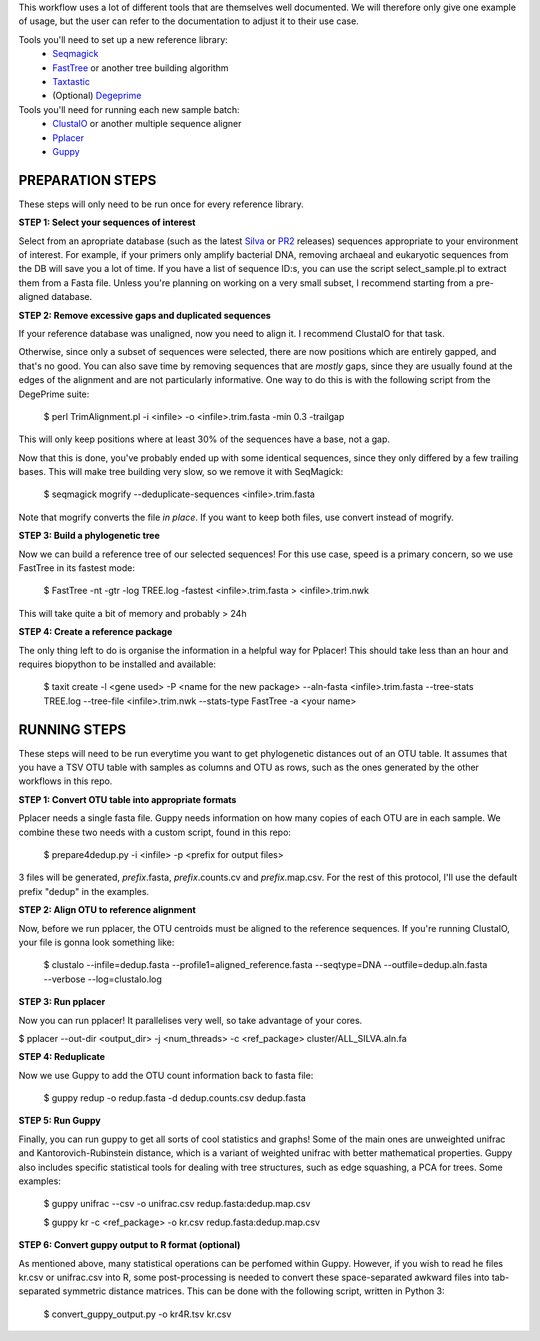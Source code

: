 This workflow uses a lot of different tools that are themselves well documented. 
We will therefore only give one example of usage, but the user can refer to the documentation
to adjust it to their use case.

Tools you'll need to set up a new reference library:
 * Seqmagick_
 * FastTree_ or another tree building algorithm
 * Taxtastic_
 * (Optional) Degeprime_

Tools you'll need for running each new sample batch:
 * ClustalO_ or another multiple sequence aligner
 * Pplacer_
 * Guppy_
 
.. _Seqmagick: http://seqmagick.readthedocs.io/en/latest/
.. _FastTree: http://www.microbesonline.org/fasttree/
.. _Taxtastic: https://pypi.python.org/pypi/taxtastic
.. _Degeprime: https://github.com/envgen/DEGEPRIME
.. _ClustalO: http://www.clustal.org/omega/
.. _Pplacer: https://matsen.github.io/pplacer/generated_rst/pplacer.html
.. _Guppy: https://matsen.github.io/pplacer/generated_rst/guppy.html

=====
PREPARATION STEPS
=====

These steps will only need to be run once for every reference library.

**STEP 1: Select your sequences of interest**

Select from an apropriate database (such as the latest Silva_ or PR2_ releases) sequences appropriate to your environment of interest. For example, if your primers only amplify bacterial DNA, removing archaeal and eukaryotic sequences from the DB will save you a lot of time. If you have a list of sequence ID:s, you can use the script select_sample.pl to extract them from a Fasta file. Unless you're planning on working on a very small subset, I recommend starting from a pre-aligned database.

.. _Silva: https://www.arb-silva.de/no_cache/download/archive/
.. _PR2: https://figshare.com/articles/PR2_rRNA_gene_database/3803709

**STEP 2: Remove excessive gaps and duplicated sequences**

If your reference database was unaligned, now you need to align it. I recommend ClustalO for that task.

Otherwise, since only a subset of sequences were selected, there are now positions which are entirely gapped, and that's no good. You can also save time by removing sequences that are *mostly* gaps, since they are usually found at the edges of the alignment and are not particularly informative. One way to do this is with the following script from the DegePrime suite:

 $ perl TrimAlignment.pl -i <infile> -o <infile>.trim.fasta -min 0.3 -trailgap

This will only keep positions where at least 30% of the sequences have a base, not a gap.

Now that this is done, you've probably ended up with some identical sequences, since they only differed by a few trailing bases. This will make tree building very slow, so we remove it with SeqMagick:

 $ seqmagick mogrify --deduplicate-sequences <infile>.trim.fasta

Note that mogrify converts the file *in place*. If you want to keep both files, use convert instead of mogrify.

**STEP 3: Build a phylogenetic tree**

Now we can build a reference tree of our selected sequences! For this use case, speed is a primary concern, so we use FastTree in its fastest mode:

 $ FastTree -nt -gtr -log TREE.log -fastest <infile>.trim.fasta > <infile>.trim.nwk 

This will take quite a bit of memory and probably > 24h

**STEP 4: Create a reference package**

The only thing left to do is organise the information in a helpful way for Pplacer! This should take less than an hour and requires biopython to be installed and available:

 $ taxit create -l <gene used> -P <name for the new package> --aln-fasta <infile>.trim.fasta --tree-stats TREE.log  --tree-file <infile>.trim.nwk --stats-type FastTree -a <your name>  


=====
RUNNING STEPS
=====

These steps will need to be run everytime you want to get phylogenetic distances out of an OTU table.
It assumes that you have a TSV OTU table with samples as columns and OTU as rows, such as the ones generated
by the other workflows in this repo.

**STEP 1: Convert OTU table into appropriate formats**

Pplacer needs a single fasta file. Guppy needs information on how many copies of each OTU are in each sample. We combine these two needs with a custom script, found in this repo:

 $ prepare4dedup.py -i <infile> -p <prefix for output files>

3 files will be generated, *prefix*.fasta, *prefix*.counts.cv and *prefix*.map.csv. For the rest of this protocol, I'll use the default prefix "dedup" in the examples.

**STEP 2: Align OTU to reference alignment**

Now, before we run pplacer, the OTU centroids must be aligned to the reference sequences. If you're running ClustalO, your file is gonna look something like:

 $ clustalo --infile=dedup.fasta --profile1=aligned_reference.fasta --seqtype=DNA  --outfile=dedup.aln.fasta --verbose --log=clustalo.log

**STEP 3: Run pplacer**

Now you can run pplacer! It parallelises very well, so take advantage of your cores.

$ pplacer --out-dir <output_dir> -j <num_threads> -c <ref_package> cluster/ALL_SILVA.aln.fa 

**STEP 4: Reduplicate**

Now we use Guppy to add the OTU count information back to  fasta file:

 $ guppy redup -o redup.fasta -d dedup.counts.csv dedup.fasta

**STEP 5: Run Guppy**

Finally, you can run guppy to get all sorts of cool statistics and graphs! Some of the main ones are unweighted unifrac and Kantorovich-Rubinstein distance, which is a variant of weighted unifrac with better mathematical properties. Guppy also includes specific statistical tools for dealing with tree structures, such as edge squashing, a PCA for trees. Some examples:

 $ guppy unifrac --csv -o unifrac.csv redup.fasta:dedup.map.csv
 
 $ guppy kr -c <ref_package> -o kr.csv redup.fasta:dedup.map.csv

**STEP 6: Convert guppy output to R format (optional)**

As mentioned above, many statistical operations can be perfomed within Guppy. However, if you wish to read he files kr.csv or unifrac.csv into R, some post-processing is needed to convert these space-separated awkward files into tab-separated symmetric distance matrices. This can be done with the following script, written in Python 3:

 $ convert_guppy_output.py -o kr4R.tsv kr.csv
